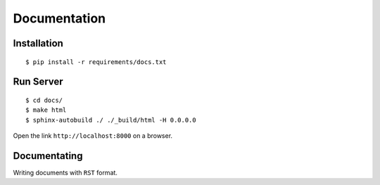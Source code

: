 ######################
Documentation
######################


****************
Installation
****************

::

    $ pip install -r requirements/docs.txt

****************
Run Server
****************

::

    $ cd docs/
    $ make html
    $ sphinx-autobuild ./ ./_build/html -H 0.0.0.0

Open the link ``http://localhost:8000`` on a browser.


***************
Documentating
***************

Writing documents with ``RST`` format.

